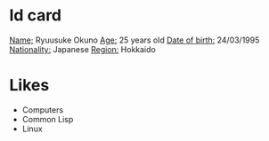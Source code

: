 * Id card
  _Name;_ Ryuusuke Okuno
  _Age:_ 25 years old
  _Date of birth:_ 24/03/1995
  _Nationality:_ Japanese
  _Region:_ Hokkaido

* Likes
  + Computers
  + Common Lisp
  + Linux
